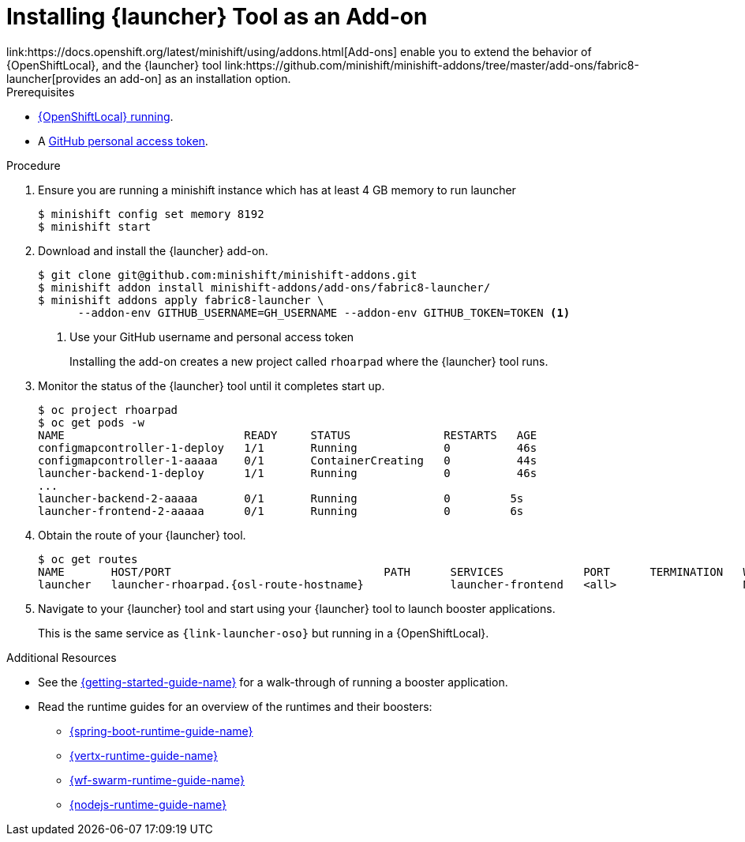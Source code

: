 // This is a parameterized module. Parameters used:
//
//   parameter-custom-catalog: A custom catalog is used instead of the default one
//
// Rationale: This module is useful both when setting up minishift as is and when testing a local
// booster catalog.

[id='installing-launcher-tool-addon_{context}']
= Installing {launcher} Tool as an Add-on
link:https://docs.openshift.org/latest/minishift/using/addons.html[Add-ons] enable you to extend the behavior of {OpenShiftLocal}, and the {launcher} tool link:https://github.com/minishift/minishift-addons/tree/master/add-ons/fabric8-launcher[provides an add-on] as an installation option.

.Prerequisites
* xref:starting-and-configuring-the-openshiftlocal-for-the-launcher-tool_{context}[{OpenShiftLocal} running].
* A link:{link-launcher-openshift-local-install-guide}#creating-a-github-personal-access-token_minishift[GitHub personal access token].

.Procedure

. Ensure you are running a minishift instance which has at least 4 GB memory to run launcher
+
[source,bash,options="nowrap",subs="attributes+"]
----
$ minishift config set memory 8192
$ minishift start
----

. Download and install the {launcher} add-on.
+
[source,bash,options="nowrap",subs="attributes+"]
----
$ git clone git@github.com:minishift/minishift-addons.git
$ minishift addon install minishift-addons/add-ons/fabric8-launcher/
$ minishift addons apply fabric8-launcher \ 
      --addon-env GITHUB_USERNAME=GH_USERNAME --addon-env GITHUB_TOKEN=TOKEN <1>
----
<1> Use your GitHub username and personal access token
+
Installing the add-on creates a new project called `rhoarpad` where the {launcher} tool runs.

. Monitor the status of the {launcher} tool until it completes start up.
+
[source,bash,options="nowrap",subs="attributes+"]
----
$ oc project rhoarpad
$ oc get pods -w
NAME                           READY     STATUS              RESTARTS   AGE
configmapcontroller-1-deploy   1/1       Running             0          46s
configmapcontroller-1-aaaaa    0/1       ContainerCreating   0          44s
launcher-backend-1-deploy      1/1       Running             0          46s
...
launcher-backend-2-aaaaa       0/1       Running             0         5s
launcher-frontend-2-aaaaa      0/1       Running             0         6s
----

. Obtain the route of your {launcher} tool.
+
[source,bash,options="nowrap",subs="attributes+"]
----
$ oc get routes
NAME       HOST/PORT                                PATH      SERVICES            PORT      TERMINATION   WILDCARD
launcher   launcher-rhoarpad.{osl-route-hostname}             launcher-frontend   <all>                   None
----

. Navigate to your {launcher} tool and start using your {launcher} tool to launch booster applications.
+
This is the same service as `{link-launcher-oso}` but running in a {OpenShiftLocal}.

.Additional Resources
* See the link:{link-getting-started-guide}[{getting-started-guide-name}] for a walk-through of running a booster application.
* Read the runtime guides for an overview of the runtimes and their boosters:
** link:{link-spring-boot-runtime-guide}[{spring-boot-runtime-guide-name}]
** link:{link-vertx-runtime-guide}[{vertx-runtime-guide-name}]
** link:{link-wf-swarm-runtime-guide}[{wf-swarm-runtime-guide-name}]
** link:{link-nodejs-runtime-guide}[{nodejs-runtime-guide-name}]
